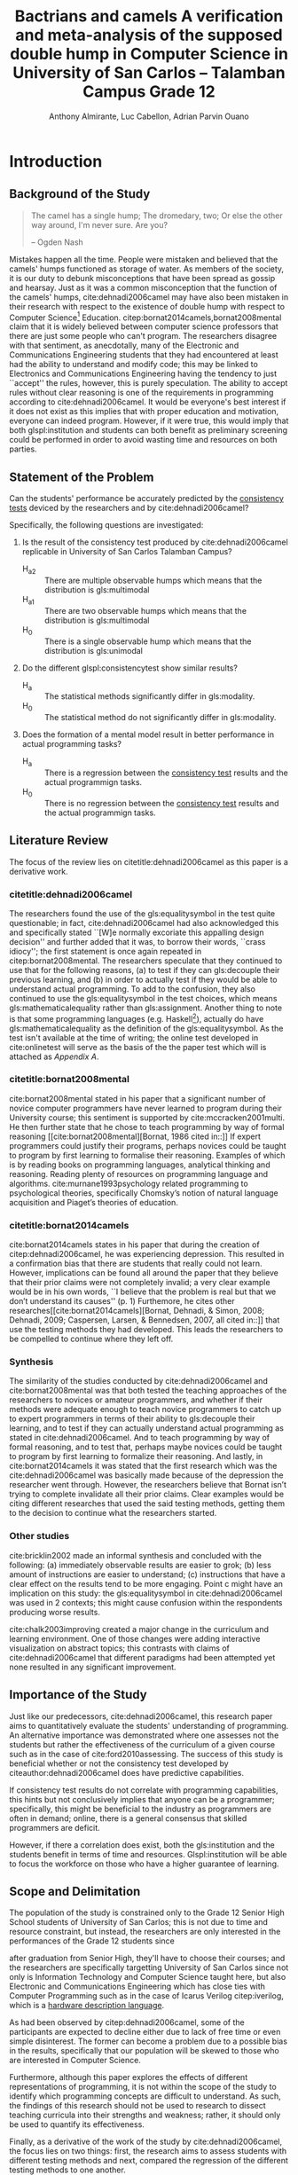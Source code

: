 # #+OPTIONS: toc:nil
#+latex_header_extra: \newglossaryentry{equalitysymbol}{name={equality symbol},description={(=)}}

#+TITLE: Bactrians and camels
#+TITLE: A verification and meta-analysis of the supposed
#+TITLE: double hump in Computer Science
#+TITLE: in University of San Carlos -- Talamban Campus
#+TITLE: Grade 12


# #+TITLE: Are there bactrians or dromedaries in University of San Carlos:
# #+TITLE: Verification and meta-analysis of the supposed double hump in Computer
# #+TITLE: Science
#+AUTHOR: Anthony Almirante, Luc Cabellon, Adrian Parvin Ouano
# #+AUTHOR: Myrl Hex
#+EMAIL: adrianparvino@gmail.com

#+LATEX_CLASS_OPTIONS: [12pt]
#+LATEX_HEADER: \newif\ifexport
#+LATEX_HEADER: \usepackage[final]{pdfpages}
#+LATEX_HEADER: \usepackage[margin=1in]{geometry}
#+LATEX_HEADER: \usepackage[natbibapa]{apacite}
#+LATEX_HEADER: \usepackage{usebib}
#+LATEX_HEADER: \usepackage{indentfirst}
#+LATEX_HEADER: \usepackage{fancyhdr}
#+LATEX_HEADER: \usepackage{etoc}
#+LATEX_HEADER: \bibinput{Research}
#+LATEX_HEADER: \usepackage[numberedsection]{glossaries}
#+LATEX_HEADER: \setglossarysection{subsection}
#+LATEX_HEADER: \makeglossaries

# #+LATEX_HEADER: \exporttrue
#+LATEX_HEADER: \ifexport \usepackage{fontspec} \fi
#+LATEX_HEADER: \ifexport \setmainfont{Arial} \fi
#+LATEX_HEADER: \ifexport \renewcommand{\baselinestretch}{2} \fi

#+LATEX_HEADER: \newcommand{\citetitle}[1]{\usebibentry{#1}{title} \citep{#1}}
# Must check if it is an article or a book. Books are italicized while articles aren't.

#+LATEX_HEADER_extra: \newglossaryentry{multimodal}{name={multimodal},description={Refers to having more than one hump(the \gls{mode})}}
#+LATEX_HEADER_extra: \newglossaryentry{bimodal}{name={bimodal},description={Refers to having exactly two humps(the \gls{mode}). A special case of \gls{multimodal}}}
#+LATEX_HEADER_extra: \newglossaryentry{normal}{name={normal},description={A curve that can be defined by its standard deviation and mean}}
#+LATEX_HEADER_extra: \newglossaryentry{consistencytest}{name={consistency test},description={A test administered to confirm if the participant has consistent answers on similar topics}}
#+LATEX_HEADER_extra: \newglossaryentry{mathematicalequality}{name={mathematical equality},description={\texttt{x = y}, means that one can substitute all \texttt{x}s in the code for \texttt{y}s and vice versa. Also known as \textit{referential equality}.\\\textit{In the study:} It contrasts with \gls{assignment}}}
#+LATEX_HEADER_extra: \newglossaryentry{assignment}{name={assignment},description={\texttt{x = y} means that \texttt{y} is \gls{evaluated}, and \texttt{x} is set to the result.\\\textit{In the study:} It is used as the paradigm by \cite{dehnadi2006camel}, and contrasts with \gls{mathematicalequality}}}}
#+LATEX_HEADER_extra: \newglossaryentry{unimodal}{name={unimodal},description={Having a single hump(\gls{mode})}}
#+LATEX_HEADER_extra: \newglossaryentry{modality}{name={modality},description={The amount of \glspl{mode} in the statistics. (See \gls{multimodal} and \gls{unimodal})}}
#+LATEX_HEADER_extra: \newglossaryentry{mode}{name={mode},description={Local maxima}}
#+LATEX_HEADER_extra: \newglossaryentry{evaluated}{name={evaluated},description={Run a piece of code}}
#+LATEX_HEADER_extra: \newglossaryentry{institution}{name={institution},description={Specifically, educational institutions; e.g. universities}}

#+LATEX_HEADER: \fancypagestyle{plain}{
#+LATEX_HEADER: \fancyhf{}
#+LATEX_HEADER: \renewcommand{\headrulewidth}{0pt}
#+LATEX_HEADER: }

#+LATEX_HEADER: \fancyhf{}
#+LATEX_HEADER: \renewcommand{\headrulewidth}{0pt}
#+LATEX_HEADER: \fancyhead[R]{\thepage}

# #+BEGIN_abstract
# This research paper aims to verify the existence of a double hump in
# Computer Science education specifically those of San University of
# Carlos: Talamban Campus. In order to conduct the study, the
# researchers asked students from University of San Carlos: Talamban
# Campus.
# #+END_abstract

#+LATEX_HEADER: \renewcommand{\etocaftertitlehook}{\pagestyle{empty}}
#+LATEX_HEADER: \renewcommand{\etocaftertochook}{\pagestyle {empty}}
#+latex_header_extra: \newglossaryentry{hdl}{name={hardware description language},description={A language used for the development and simulation of hardware}}
#+latex_header_extra: \newglossaryentry{decouple}{name={decouple},description={Form a new interpretation despite having already having an old contradictory information}}

#+LATEX: \clearpage
#+LATEX: \pagestyle{fancy}
# #+LATEX: \twocolumn
# #+LATEX: \ifexport\onecolumn\fi
* Introduction
** Background of the Study
#+BEGIN_quote
The camel has a single hump; The dromedary, two; Or else the other way
around, I'm never sure. Are you?

-- Ogden Nash
#+END_quote

Mistakes happen all the time. 
People were mistaken and believed that the camels' humps functioned as storage of water. 
As members of the society, it is our duty to debunk misconceptions 
that have been spread as gossip and hearsay.
Just as it was a common misconception that the function of the camels' humps,
cite:dehnadi2006camel may have also been mistaken in their research
with respect to the existence of double hump with respect to Computer Science[fn::
The researchers would just like to emphasize that Computer Science and Computer Programming are /distinct/; 
however, with exception to special cases, Computer Programming can be considered a prerequisite to Computer Science] 
Education. 
citep:bornat2014camels,bornat2008mental claim that 
it is widely believed between computer science professors that 
there are just some people who can't program.
The researchers disagree with that sentiment, as anecdotally, 
many of the Electronic and Communications Engineering students that they had encountered 
at least had the ability to understand and modify code; 
this may be linked to Electronics and Communications Engineering having the tendency to just ``accept'' the rules, 
however, this is purely speculation. 
The ability to accept rules without clear reasoning is
one of the requirements in programming according to cite:dehnadi2006camel.
It would be everyone's best interest if it does not exist as 
this implies that with proper education and motivation, 
everyone can indeed program. 
However, if it were true, this would imply that both glspl:institution and students 
can both benefit as preliminary screening could be performed 
in order to avoid wasting time and resources on both parties.

# TODO: more stuff
# Furthermore, if the statements were actually true, 

# As
# further informal proof, quite often, experienced programmers often
# complain about

# TODO: Something

** Statement of the Problem
Can the students' performance be accurately predicted by the [[glspl:consistencytest][consistency tests]] 
deviced by the researchers and by cite:dehnadi2006camel?

Specifically, the following questions are investigated:
  1. Is the result of the consistency test produced by cite:dehnadi2006camel
      replicable in University of San Carlos Talamban Campus?
      - H_a2 :: There are multiple observable humps which means that the distribution is gls:multimodal
      - H_a1 :: There are two observable humps which means that the distribution is gls:multimodal
      - H_0 :: There is a single observable hump which means that the distribution is gls:unimodal
  2. Do the different glspl:consistencytest show similar results?
     - H_a :: The statistical methods significantly differ in gls:modality.
     - H_0 :: The statistical method do not significantly differ in gls:modality.
  3. Does the formation of a mental model result in better performance in actual programming tasks?
     - H_a :: There is a regression between the [[gls:consistencytest][consistency test]]
            results and the actual programmign tasks.
     - H_0 :: There is no regression between the [[gls:consistencytest][consistency test]]
              results and the actual programmign tasks.

** Literature Review
The focus of the review lies on citetitle:dehnadi2006camel as this
paper is a derivative work.
*** citetitle:dehnadi2006camel
The researchers found the use of the gls:equalitysymbol in the test quite questionable; 
in fact, cite:dehnadi2006camel had also acknowledged this and specifically stated 
``[W]e normally excoriate this appalling design decision'' 
and further added that it was, to borrow their words, ``crass idiocy'';
the first statement is once again repeated in citep:bornat2008mental. 
The researchers speculate that they continued to use that for the following reasons, 
(a) to test if they can gls:decouple their previous learning, and
(b) in order to actually test if they would be able to understand actual programming. 
To add to the confusion, they also continued to use the gls:equalitysymbol in the test choices,
which means gls:mathematicalequality rather than gls:assignment.
Another thing to note is that some programming languages 
(e.g. Haskell[fn::However, the bound variable still remains to be declared at the left-hand-side.]), 
actually do have gls:mathematicalequality as the definition of the gls:equalitysymbol. 
As the test isn't available at the time of writing; 
the online test developed in cite:onlinetest will serve as the basis of the the paper test which will is attached as [[Appendix A][Appendix A]].

# Aside from simple graphical analysis, there has been no mention of a
# bimodality test.

*** citetitle:bornat2008mental
cite:bornat2008mental stated in his paper that 
a significant number of novice computer programmers have never learned to program during their University course;
this sentiment is supported by cite:mccracken2001multi. 
He then further state that he chose to teach programming by way of formal reasoning [[cite:bornat2008mental][Bornat, 1986 cited in::]]
If expert programmers could justify their programs, 
perhaps novices could be taught to program by first learning to formalise their reasoning. 
Examples of which is by reading books on programming languages, analytical thinking and reasoning. 
Reading plenty of resources on programming language and algorithms. 
cite:murnane1993psychology related programming to psychological theories, 
specifically Chomsky’s notion of natural language acquisition and Piaget’s theories of education.

*** citetitle:bornat2014camels
cite:bornat2014camels states in his paper that during the creation of
citep:dehnadi2006camel, he was experiencing depression. This resulted
in a confirmation bias that there are students that really could not
learn. However, implications can be found all around the paper that
they believe that their prior claims were not completely invalid; 
a very clear example would be in his own words, 
``I believe that the problem is real but that we don’t understand its causes'' (p. 1)
Furthemore, he cites other researches[[cite:bornat2014camels][Bornat, Dehnadi, & Simon, 2008;
Dehnadi, 2009; Caspersen, Larsen, & Bennedsen, 2007, all cited in::]]
that use the testing methods they had developed. 
This leads the researchers to be compelled to continue where they left off.

*** Synthesis
The similarity of the studies conducted by cite:dehnadi2006camel and
cite:bornat2008mental was that both tested the teaching approaches of
the researchers to novices or amateur programmers, and whether if
their methods were adequate enough to teach novice programmers to
catch up to expert programmers in terms of their ability to gls:decouple
their learning, and to test if they can actually understand actual
programming as stated in cite:dehnadi2006camel. And to teach
programming by way of formal reasoning, and to test that, perhaps
maybe novices could be taught to program by first learning to
formalize their reasoning. And lastly, in cite:bornat2014camels it was
stated that the first research which was the cite:dehnadi2006camel was
basically made because of the depression the researcher went
through. However, the researchers believe that Bornat isn’t trying to
complete invalidate all their prior claims. Clear examples would be
citing different researches that used the said testing methods,
getting them to the decision to continue what the researchers started.

*** Other studies
cite:bricklin2002 made an informal synthesis and concluded with the following: 
(a) immediately observable results are easier to grok; 
(b) less amount of instructions are easier to understand; 
(c) instructions that have a clear effect on the results tend to be more engaging.
Point c might have an implication on this study: 
the gls:equalitysymbol in cite:dehnadi2006camel was used in 2 contexts;
this might cause confusion within the respondents producing worse results.

cite:chalk2003improving created a major change in the curriculum and learning environment.
One of those changes were adding interactive visualization on abstract topics;
this contrasts with claims of cite:dehnadi2006camel that different paradigms had been attempted yet 
none resulted in any significant improvement.

** Importance of the Study
Just like our predecessors, cite:dehnadi2006camel, 
this research paper aims to quantitatively evaluate the students' understanding of programming. 
An alternative importance was demonstrated where 
one assesses not the students but rather the effectiveness of the curriculum of a given course
such as in the case of cite:ford2010assessing.
The success of this study is beneficial whether or not 
the consistency test developed by citeauthor:dehnadi2006camel does have predictive capabilities.

If consistency test results do not correlate with programming capabilities,
this hints but not conclusively implies that anyone can be a programmer; specifically, 
this might be beneficial to the industry as programmers are often in demand;
online, there is a general consensus that skilled programmers are deficit.

However, if there a correlation does exist, 
both the gls:institution and the students benefit in terms of time and resources.
Glspl:institution will be able to focus the workforce on those who have a higher guarantee of learning.

# As our world tends to get deeper into technology, knowledge of
# computers start to become indispensible. Even way back in 1990s,
# Computer Programming is present in Electronic and Communications
# Engineering.

** Scope and Delimitation
The population of the study is constrained only to the Grade 12 Senior High School students of University of San Carlos; 
this is not due to time and resource constraint, but instead, 
the researchers are only interested in the performances of the Grade 12 students since
# TODO: fix
after graduation from Senior High, they'll have to choose their courses; and
the researchers are specifically targetting University of San Carlos since 
not only is Information Technology and Computer Science taught here,
but also Electronic and Communications Engineering 
which has close ties with Computer Programming
such as in the case of Icarus Verilog citep:iverilog, 
which is a [[gls:hdl][hardware description language]].

As had been observed by citep:dehnadi2006camel, 
some of the participants are expected to
decline either due to lack of free time or even simple disinterest.
The former can become a problem due to a possible bias in the results,
specifically that our population will be skewed to those who are
interested in Computer Science.

Furthermore, although this paper explores the effects of different representations of programming, 
it is not within the scope of the study to identify which programming concepts are difficult to understand. 
As such, the findings of this research should not be used to research to 
dissect teaching curricula into their strengths and weakness; rather, 
it should only be used to quantify its effectiveness.

Finally, as a derivative of the work of the study by cite:dehnadi2006camel, 
the focus lies on two things: 
first, the research aims to assess students with different testing methods and 
next, compared the regression of the different testing methods to one another.
# the resulting [[gls:modality][modality]] of the tests administered
# and most importantly, to see if the different testing methods result
# in an offset.


# ** Structure of the study
# The paper is split into two parts. The first part contains a
# meta-analysis that is centered on citep:dehnadi2006camel, and two
# papers that are loose follow-ups: cite:bornat2008mental and
# citep:bornat2014camels. The second part of the study will contain
# analyses on different methodologies that are derived from the aptitude
# tests conducted by cite:dehnadi2006camel. This should be able to
# achieve two things: perform a meta-analysis on citep:dehnadi2006camel
# to verify the modality of the Computer Science curve, and confirm if
# the results are replicable in University of San Carlos: Talamban
# Campus.

# In the second chapter, we will review the results in
# cite:dehnadi2006camel. In particular, we will perform a synthesis with
# two follow-up papers, citep:bornat2008mental and
# citep:bornat2014camels. In the third chapter, we will describe the
# methodology and how it relates to the synthesis of our literature
# review. In the fourth chapter, the results will be announced. In the
# final chapter, we will form a conclusion. The appendices contain the
# data collected from the surveys along with the paper and electronic
# survey.
#+LATEX: \printglossaries

* Methodology
** Research Design
The design is experimental and correlational in nature.  
The researchers will conduct multiple experiments which include different paradigms in programming. 
Afterwards, the participants of the paper survey will once again be sampled from in order to conduct the electronic survey. 
The paper survey only assesses the underlying model of programming while 
the electronic survey is done in order to actually assess one's capabilities in proramming.

** Participants and Sampling Technique
Fifty samples each are taken for the different examinations. 
There are 9 blocks in University of San Carlos -- Talamban Campus.
Both random and non-random sampling techniques are performed. 
Firstly, stratified sampling with the strata as the Grade 12 blocks in University of San Carlos -- Talamban Campus is performed; 
this is followed by a quota sampling with 5 to 6 students per block.
The respondents of the consistency test are then stratified according to the results
and a second pass of stratified sampling is performed.

# The researchers will analyze the results of those
# that are (a) in the first years in Computer Science, in the successive
# years, (b) in Computer Science, or (c) in a different course and/or no
# interest in Computer Science. There will be two passes of stratified
# sampling. The first pass is done on the whole population of students
# from University of San Carlos, while the second pass is done only on
# the participants of the participants of the paper survey. The
# population of the electronic task is the participants of the first
# task.

** Research Instrument
The data collection requires 2 instruments. 
First, a paper survey is conducted; 
the contents of the paper survey is attached as Appendices [[Appendix A][A]] and [[Appendix B][B]].
Afterwards, an electronic task of actual programming is conducted;
the contents of the electronic task is attached as [Appendix C][Appendix C].

** Data Gathering Procedure
The researchers will distribute the paper survey to each classroom that is included in the population. 
Once the results of the paper survey is analyzed, a new strata, passing and non-passing is formed,
and another pass of stratified sampling is performed for the electronic exams.

** Data Analysis
# TODO: add contingency table to gls
The \chi^2-test of independence is performed to verify that 
the model forms a 2x2 contingency table 
with the rows as passing and failing the consistency test,
and the columns as being able to actually perform programming.

Once the dependence of the data is confirmed, 
the data is then checked for regression through logistical regression.
A positive linear regression between passing the test and being able to perform programming confirms that 
the phenomenon observed by cite:dehnadi2006camel holds true in University of San Carlos -- Talamban Campus.

Tabularly, it should look like [[Hypothesized][Table 1]].

#+label: Hypothesized
#+caption: Hypothesized table data
#+attr_latex: :align |c|c|
|----------------+----------------- |
| +Pass but Bad+ | Pass and Good   |
|----------------+-----------------|
| Fail and Bad   | +Fail but Good+ |
|----------------+-----------------|


# * Meta-analysis

# * Results

# * Conclusion


\raggedright
bibliography:Research.bib
bibliographystyle:apacite

\clearpage


* Appendices
** Appendix A
# #+LATEX: \includepdf[pages=-,pagecommand={},width=\textwidth]{exam.pdf}

** Appendix B
# #+LATEX: \includepdf[pages=-,pagecommand={},width=\textwidth]{exam2.pdf}

# Local Variables:
# mode: org
# org-latex-pdf-process: ("xelatex -interaction nonstopmode -output-directory %o %f" "bibtex %b"  "makeglossaries %b" "xelatex -interaction nonstopmode -output-directory %o %f" "xelatex -interaction nonstopmode -output-directory %o %f")
# org-latex-table-caption-above: nil
# DISABLED: org-latex-pdf-process: ("pdflatex -interaction nonstopmode -output-directory %o %f" "bibtex %b" "makeglossaries %b" "pdflatex -interaction nonstopmode -output-directory %o %f" "pdflatex -interaction nonstopmode -output-directory %o %f")
# End:
